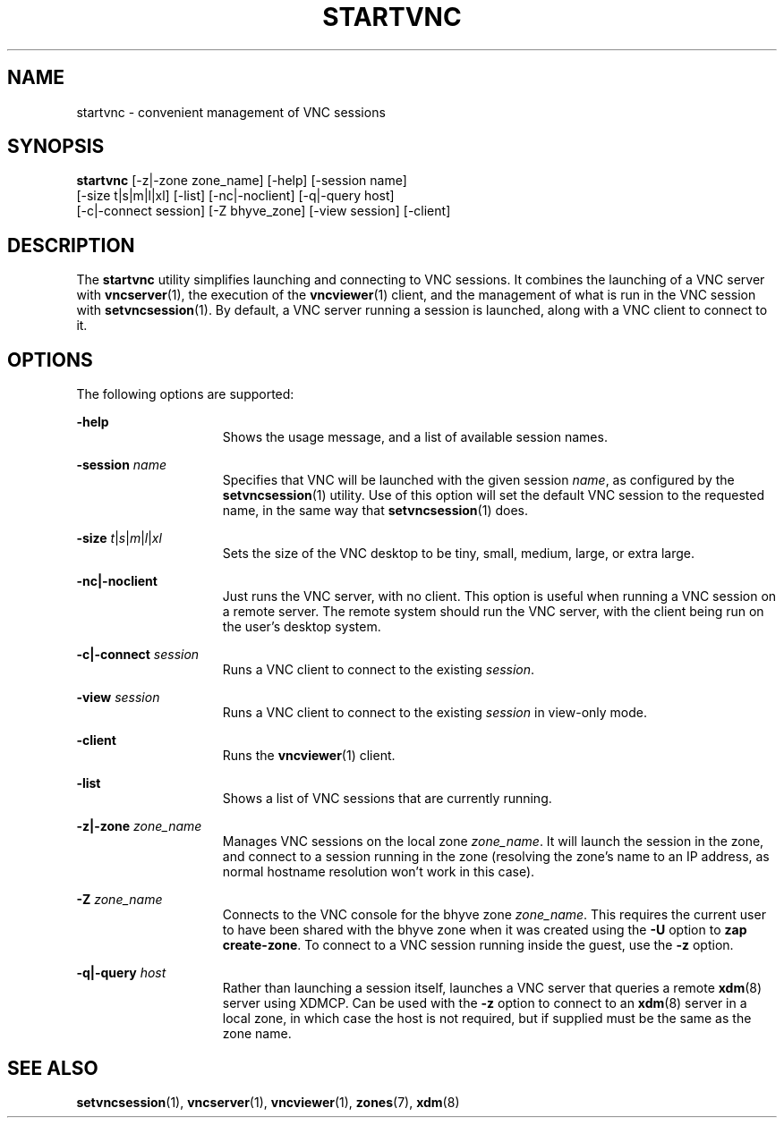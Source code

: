 .\" Copyright 2025 Peter Tribble
.TH "STARTVNC" "1" "April 9, 2025" "Tribblix"
.SH NAME
startvnc - convenient management of VNC sessions
.SH SYNOPSIS
.nf
\fBstartvnc\fR [-z|-zone zone_name] [-help] [-session name]
       [-size t|s|m|l|xl] [-list] [-nc|-noclient] [-q|-query host]
       [-c|-connect session] [-Z bhyve_zone] [-view session] [-client]
.fi
.SH DESCRIPTION
The
.BR startvnc
utility simplifies launching and connecting to VNC sessions.
It combines the launching of a VNC server with
.BR vncserver (1),
the execution of the
.BR vncviewer (1)
client, and the management of what is run in the VNC session with
.BR setvncsession (1).
By default, a VNC server running a session is launched, along with a
VNC client to connect to it.
.SH OPTIONS
The following options are supported:
.sp
.ne 2
.na
\fB-help\fR
.ad
.RS 15n
Shows the usage message, and a list of available session names.
.RE

.sp
.ne 2
.na
\fB-session\fR \fIname\fR
.ad
.RS 15n
Specifies that VNC will be launched with the given session \fIname\fR,
as configured by the
.BR setvncsession (1)
utility.
Use of this option will set the default VNC session to the requested
name, in the same way that
.BR setvncsession (1)
does.
.RE

.sp
.ne 2
.na
\fB-size\fR \fIt\fR|\fIs\fR|\fIm\fR|\fIl\fR|\fIxl\fR
.ad
.RS 15n
Sets the size of the VNC desktop to be tiny, small, medium, large, or
extra large.
.RE

.sp
.ne 2
.na
\fB-nc|-noclient\fR
.ad
.RS 15n
Just runs the VNC server, with no client.
This option is useful when running a VNC session on a remote server.
The remote system should run the VNC server, with the client being run
on the user's desktop system.
.RE

.sp
.ne 2
.na
\fB-c|-connect\fR \fIsession\fR
.ad
.RS 15n
Runs a VNC client to connect to the existing \fIsession\fR.
.RE

.sp
.ne 2
.na
\fB-view\fR \fIsession\fR
.ad
.RS 15n
Runs a VNC client to connect to the existing \fIsession\fR in
view-only mode.
.RE

.sp
.ne 2
.na
\fB-client\fR
.ad
.RS 15n
Runs the
.BR vncviewer (1)
client.
.RE

.sp
.ne 2
.na
\fB-list\fR
.ad
.RS 15n
Shows a list of VNC sessions that are currently running.
.RE

.sp
.ne 2
.na
\fB-z|-zone\fR \fIzone_name\fR
.ad
.RS 15n
Manages VNC sessions on the local zone \fIzone_name\fR. It will
launch the session in the zone, and connect to a session running in
the zone (resolving the zone's name to an IP address, as normal
hostname resolution won't work in this case).
.RE

.sp
.ne 2
.na
\fB-Z\fR \fIzone_name\fR
.ad
.RS 15n
Connects to the VNC console for the bhyve zone \fIzone_name\fR. This
requires the current user to have been shared with the bhyve zone when
it was created using the \fB-U\fR option to \fBzap create-zone\fR. To
connect to a VNC session running inside the guest, use the \fB-z\fR
option.
.RE

.sp
.ne 2
.na
\fB-q|-query\fR \fIhost\fR
.ad
.RS 15n
Rather than launching a session itself, launches a VNC server that
queries a remote
.BR xdm (8)
server using XDMCP.
Can be used with the \fB-z\fR option to connect to an
.BR xdm (8)
server in a local zone, in which case the host is not required, but if
supplied must be the same as the zone name.
.RE

.SH SEE ALSO
.BR setvncsession (1),
.BR vncserver (1),
.BR vncviewer (1),
.BR zones (7),
.BR xdm (8)
